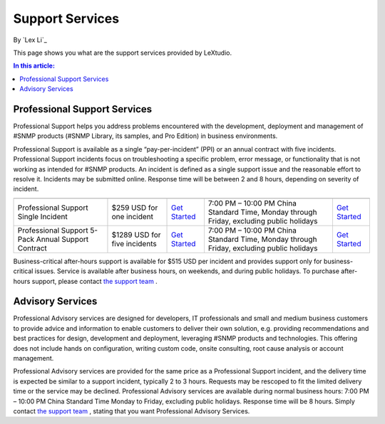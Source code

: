 Support Services
================

By `Lex Li`_

This page shows you what are the support services provided by LeXtudio. 

.. contents:: In this article:
  :local:
  :depth: 1

Professional Support Services
-----------------------------
Professional Support helps you address problems encountered with the development, deployment and management of #SNMP products (#SNMP Library, its samples, and Pro Edition) in business environments.

Professional Support is available as a single “pay-per-incident” (PPI) or an annual contract with five incidents. Professional Support incidents focus on troubleshooting a specific problem, error message, or functionality that is not working as intended for #SNMP products. An incident is defined as a single support issue and the reasonable effort to resolve it. Incidents may be submitted online. Response time will be between 2 and 8 hours, depending on severity of incident.

===================================================  ============================  ===================================================================================================  ========================================================================================  ====
                                                     Price                         To Purchase                                                                                          Business hours                                                                            To submit incident
===================================================  ============================  ===================================================================================================  ========================================================================================  ====
Professional Support Single Incident                 $259 USD for one incident     `Get Started <https://www.paypal.com/cgi-bin/webscr?cmd=_s-xclick&hosted_button_id=645N4K4VUSWZA>`_  7:00 PM – 10:00 PM China Standard Time, Monday through Friday, excluding public holidays	`Get Started <mailto:support@lextm.com>`_
Professional Support 5-Pack Annual Support Contract  $1289 USD for five incidents  `Get Started <https://www.paypal.com/cgi-bin/webscr?cmd=_s-xclick&hosted_button_id=QM25DRTM9JBM6>`_  7:00 PM – 10:00 PM China Standard Time, Monday through Friday, excluding public holidays	`Get Started <mailto:support@lextm.com>`_
===================================================  ============================  ===================================================================================================  ========================================================================================  ====

Business-critical after-hours support is available for $515 USD per incident and provides support only for business-critical issues. Service is available after business hours, on weekends, and during public holidays. To purchase after-hours support, please contact `the support team <mailto:support@lextm.com>`_ .

Advisory Services
-----------------
Professional Advisory services are designed for developers, IT professionals and small and medium business customers to provide advice and information to enable customers to deliver their own solution, e.g. providing recommendations and best practices for design, development and deployment, leveraging #SNMP products and technologies. This offering does not include hands on configuration, writing custom code, onsite consulting, root cause analysis or account management.

Professional Advisory services are provided for the same price as a Professional Support incident, and the delivery time is expected be similar to a support incident, typically 2 to 3 hours. Requests may be rescoped to fit the limited delivery time or the service may be declined. Professional Advisory services are available during normal business hours: 7:00 PM – 10:00 PM China Standard Time Monday to Friday, excluding public holidays. Response time will be 8 hours. Simply contact `the support team <mailto:support@lextm.com>`_ , stating that you want Professional Advisory Services.
